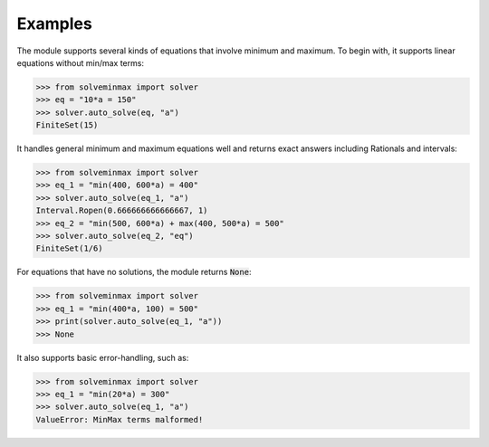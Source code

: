 Examples
**********

The module supports several kinds of equations that involve minimum and maximum.
To begin with, it supports linear equations without min/max terms:

.. code-block:: python

   >>> from solveminmax import solver
   >>> eq = "10*a = 150"
   >>> solver.auto_solve(eq, "a")
   FiniteSet(15)

It handles general minimum and maximum equations well and returns exact answers
including Rationals and intervals:


.. code-block:: python

  >>> from solveminmax import solver
  >>> eq_1 = "min(400, 600*a) = 400"
  >>> solver.auto_solve(eq_1, "a")
  Interval.Ropen(0.666666666666667, 1)
  >>> eq_2 = "min(500, 600*a) + max(400, 500*a) = 500"
  >>> solver.auto_solve(eq_2, "eq")
  FiniteSet(1/6)

For equations that have no solutions, the module returns :code:`None`:

.. code-block:: python

   >>> from solveminmax import solver
   >>> eq_1 = "min(400*a, 100) = 500"
   >>> print(solver.auto_solve(eq_1, "a"))
   >>> None

It also supports basic error-handling, such as:

.. code-block:: python

   >>> from solveminmax import solver
   >>> eq_1 = "min(20*a) = 300"
   >>> solver.auto_solve(eq_1, "a")
   ValueError: MinMax terms malformed!
